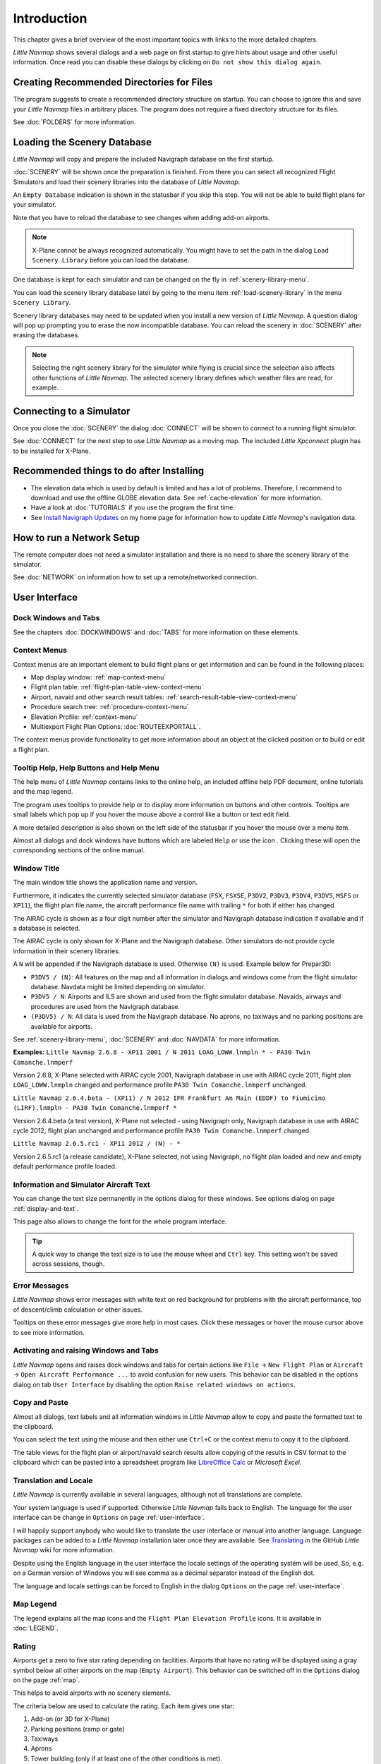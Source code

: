 Introduction
-------------

This chapter gives a brief overview of the most important topics with links to the more detailed chapters.

*Little Navmap* shows several dialogs and a web page on first startup to give
hints about usage and other useful information. Once read you can disable these dialogs by clicking
on ``Do not show this dialog again``.

Creating Recommended Directories for Files
~~~~~~~~~~~~~~~~~~~~~~~~~~~~~~~~~~~~~~~~~~~~~~~~~~~~~

The program suggests to create a recommended directory structure on startup. You can choose to ignore this
and save your *Little Navmap* files in arbitrary places. The program does not require a fixed
directory structure for its files.

See :doc:`FOLDERS` for more information.

Loading the Scenery Database
~~~~~~~~~~~~~~~~~~~~~~~~~~~~~~~~~~~~~~~~~~~~~~~~~~~~~

*Little Navmap* will copy and prepare the included Navigraph database on
the first startup.

:doc:`SCENERY` will be shown once the preparation is finished. From there you
can select all recognized Flight Simulators and load their scenery
libraries into the database of *Little Navmap*.

An ``Empty Database`` indication is shown in the statusbar if you skip this step.
You will not be able to build flight plans for your simulator.

Note that you have to reload the database to see changes when adding add-on airports.

.. note::

       X-Plane cannot be always recognized automatically. You might have to set
       the path in the dialog ``Load Scenery Library`` before you can load the
       database.

One database is kept for each simulator and can be changed on the fly in
:ref:`scenery-library-menu`.

You can load the scenery library database later by going to the menu item
:ref:`load-scenery-library` in the menu ``Scenery Library``.

Scenery library databases may need to be updated when you
install a new version of *Little Navmap*. A question dialog will pop up
prompting you to erase the now incompatible database. You can reload the
scenery in :doc:`SCENERY` after erasing the databases.

.. note::

    Selecting the right scenery library for the simulator while flying is crucial since the selection
    also affects other functions of *Little Navmap*. The selected scenery library
    defines which weather files are read, for example.

Connecting to a Simulator
~~~~~~~~~~~~~~~~~~~~~~~~~~~~~~~~~~~~~~~~~~~~~~~~~~~~~

Once you close the :doc:`SCENERY` the dialog
:doc:`CONNECT` will be shown to connect to a running flight simulator.

See :doc:`CONNECT` for the next
step to use *Little Navmap* as a moving map. The included *Little
Xpconnect* plugin has to be installed for X-Plane.


.. _things-to-do-after-installing:

Recommended things to do after Installing
~~~~~~~~~~~~~~~~~~~~~~~~~~~~~~~~~~~~~~~~~~~~~~~~~~~~~

-  The elevation data which is used by default is limited and has a lot
   of problems. Therefore, I recommend to download and use the offline
   GLOBE elevation data. See :ref:`cache-elevation` for more information.
-  Have a look at :doc:`TUTORIALS` if you use the program the first time.
-  See `Install Navigraph
   Updates <https://albar965.github.io/littlenavmap_navigraph.html>`__
   on my home page for information how to update *Little Navmap*'s
   navigation data.

.. _network-setup:

How to run a Network Setup
~~~~~~~~~~~~~~~~~~~~~~~~~~~~~~~~~~~~~~~~~~~~~~~~~~~~~

The remote computer does not need a simulator installation and there is no need to share the
scenery library of the simulator.

See :doc:`NETWORK` on information how to set up a remote/networked connection.

User Interface
~~~~~~~~~~~~~~~~~~~~~~~~~~~~~~~~~~~~~~~~~~~~~~~~~~~~~

Dock Windows and Tabs
^^^^^^^^^^^^^^^^^^^^^^^^^^^^^^^^^^^

See the chapters :doc:`DOCKWINDOWS` and :doc:`TABS` for more information on these elements.

Context Menus
^^^^^^^^^^^^^^^^^^^^^^^^^^^^^^^^^^^

Context menus are an important element to build flight plans or get information and
can be found in the following places:

-  Map display window: :ref:`map-context-menu`
-  Flight plan table: :ref:`flight-plan-table-view-context-menu`
-  Airport, navaid and other search result tables: :ref:`search-result-table-view-context-menu`
-  Procedure search tree: :ref:`procedure-context-menu`
-  Elevation Profile: :ref:`context-menu`
-  Multiexport Flight Plan Options: :doc:`ROUTEEXPORTALL`.

The context menus provide functionality to get more information about an
object at the clicked position or to build or edit a flight plan.

.. _help:

Tooltip Help, Help Buttons and Help Menu
^^^^^^^^^^^^^^^^^^^^^^^^^^^^^^^^^^^^^^^^^^

The help menu of *Little Navmap* contains links to the online help, an
included offline help PDF document, online tutorials and the map legend.

The program uses tooltips to provide help or to display more information on buttons and
other controls. Tooltips are small labels which pop up if you hover the mouse above a control like
a button or text edit field.

A more detailed description is also shown on the left side of the statusbar
if you hover the mouse over a menu item.

Almost all dialogs and dock windows have buttons which are labeled ``Help`` or use the icon |Help|.
Clicking these will open the corresponding sections of the online manual.

Window Title
^^^^^^^^^^^^^^^^^^^^^^^^^^^^^^^^^^^

The main window title shows the application name and version.

Furthermore, it indicates the currently selected simulator database
(``FSX``, ``FSXSE``, ``P3DV2``, ``P3DV3``, ``P3DV4``, ``P3DV5``, ``MSFS`` or ``XP11``), the
flight plan file name, the aircraft performance file name with trailing
``*`` for both if either has changed.

The AIRAC cycle is shown as a four digit number after the simulator and Navigraph database
indication if available and if a database is selected.

The AIRAC cycle is only shown for X-Plane and the Navigraph database. Other simulators do not
provide cycle information in their scenery libraries.

A ``N`` will be appended if the Navigraph database is used. Otherwise ``(N)`` is used. Example
below for Prepar3D:

-  ``P3DV5 / (N)``: All features on the map and all information in dialogs and
   windows come from the flight simulator database. Navdata might be limited depending on simulator.
-  ``P3DV5 / N``: Airports and ILS are shown and used from the flight
   simulator database. Navaids, airways and procedures are
   used from the Navigraph database.
-  ``(P3DV5) / N``: All data is used from the Navigraph database. No
   aprons, no taxiways and no parking positions are available for
   airports.

See :ref:`scenery-library-menu`, :doc:`SCENERY` and :doc:`NAVDATA` for more information.

**Examples:**
``Little Navmap 2.6.8 - XP11 2001 / N 2011 LOAG_LOWW.lnmpln * - PA30 Twin Comanche.lnmperf``

Version 2.6.8, X-Plane selected with AIRAC cycle 2001, Navigraph database in use with AIRAC cycle
2011, flight plan ``LOAG_LOWW.lnmpln`` changed and performance profile ``PA30 Twin Comanche.lnmperf`` unchanged.

``Little Navmap 2.6.4.beta - (XP11) / N 2012 IFR Frankfurt Am Main (EDDF) to Fiumicino (LIRF).lnmpln - PA30 Twin Comanche.lnmperf *``

Version 2.6.4.beta (a test version), X-Plane not selected - using Navigraph only, Navigraph database in use with AIRAC cycle
2012, flight plan unchanged and performance profile ``PA30 Twin Comanche.lnmperf`` changed.

``Little Navmap 2.6.5.rc1 - XP11 2012 / (N) - *``

Version 2.6.5.rc1 (a release candidate), X-Plane selected, not using Navigraph,
no flight plan loaded and new and empty default performance profile loaded.

Information and Simulator Aircraft Text
^^^^^^^^^^^^^^^^^^^^^^^^^^^^^^^^^^^^^^^^^^^^^^

You can change the text size permanently in the options dialog for these
windows. See options dialog on page :ref:`display-and-text`.

This page also allows to change the font for the whole program interface.

.. tip::

     A quick way to change the text size is to use the mouse wheel and
     ``Ctrl`` key. This setting won't be saved across sessions, though.

Error Messages
^^^^^^^^^^^^^^^^^^^^^^^^^^^^^^^^^^^

*Little Navmap* shows error messages with white text on red background
for problems with the aircraft performance, top of descent/climb
calculation or other issues.

Tooltips on these error messages give more help in most cases.
Click these messages or hover the mouse cursor above to see more information.

Activating and raising Windows and Tabs
^^^^^^^^^^^^^^^^^^^^^^^^^^^^^^^^^^^^^^^^

*Little Navmap* opens and raises dock windows and tabs for certain
actions like ``File`` -> ``New Flight Plan`` or ``Aircraft`` ->
``Open Aircraft Performance ...`` to avoid confusion for new users. This
behavior can be disabled in the options dialog on tab ``User Interface``
by disabling the option ``Raise related windows on actions``.

Copy and Paste
^^^^^^^^^^^^^^^^^^^^^^^^^^^^^^^^^^^

Almost all dialogs, text labels and all information windows in *Little
Navmap* allow to copy and paste the formatted text to the clipboard.

You can select the text using the mouse and then either use ``Ctrl+C``
or the context menu to copy it to the clipboard.

The table views for the flight plan or airport/navaid search results
allow copying of the results in CSV format to the clipboard which can be
pasted into a spreadsheet program like `LibreOffice
Calc <https://www.libreoffice.org>`__ or *Microsoft Excel*.

Translation and Locale
^^^^^^^^^^^^^^^^^^^^^^^^^^^^^^^^^^^

*Little Navmap* is currently available in several languages,
although not all translations are complete.

Your system language is used if supported. Otherwise *Little Navmap* falls back to English.
The language for the user interface can be change in ``Options`` on page :ref:`user-interface`.

I will happily support anybody who would like to translate the user
interface or manual into another language. Language packages can be
added to a *Little Navmap* installation later once they are available.
See
`Translating <https://github.com/albar965/littlenavmap/wiki/Translating>`__
in the GitHub *Little Navmap* wiki for more information.

Despite using the English language in the user interface the locale
settings of the operating system will be used. So, e.g. on a German
version of Windows you will see comma as a decimal separator instead of
the English dot.

The language and locale settings can be forced to English in the dialog
``Options`` on the page :ref:`user-interface`.

Map Legend
^^^^^^^^^^^^^^^^^^^^^^^^^^^^^^^^^^^

The legend explains all the map icons and the
``Flight Plan Elevation Profile`` icons. It is available in :doc:`LEGEND`.

Rating
^^^^^^^^^^^^^^^^^^^^^^^^^^^^^^^^^^^

Airports get a zero to five star rating depending on facilities.
Airports that have no rating will be displayed
using a gray symbol below all other airports on the map
(``Empty Airport``). This behavior can be switched off in the
``Options`` dialog on the page :ref:`map`.

This helps to avoid airports with no scenery elements.

The criteria below are used to calculate the rating. Each item gives one
star:

#. Add-on (or 3D for X-Plane)
#. Parking positions (ramp or gate)
#. Taxiways
#. Aprons
#. Tower building (only if at least one of the other conditions is met).

All airports that are not located in the default ``Scenery`` directory
of FSX/P3D or are located in the ``Custom Scenery`` directory of X-Plane
are considered add-on airports which raises the rating by one star.

Airports having the ``3D`` label in
X-Plane are 3D airports which raises the rating by one star too.

Star airports in Microsoft Flight Simulator 2020 will always get a five star rating.

Add-on airports are highlighted on the map with a yellow ring which can be disabled
in the options dialog on page :ref:`map-display`.

Using emphasized (bold and underlined) text highlights add-on airports in the search result table,
flight plan table, information windows and map tooltips.

Navdata Updates
~~~~~~~~~~~~~~~~~~~~~~~~~~~~~~~~~~~

*Little Navmap* comes with a ready to use navigation database courtesy of `Navigraph <https://www.navigraph.com>`__ which
includes airspaces, SIDs, STARs and more. The database can be updated
by using Navigraph's *FMS Data Manager*.

See the chapter :doc:`NAVDATA` for more information.

.. warning::

      In any case close *Little Navmap* when updating, copying or replacing
      scenery databases. *Little Navmap* might crash or show wrong data otherwise.

FSX, Prepar3D and Microsoft Flight Simulator 2020
^^^^^^^^^^^^^^^^^^^^^^^^^^^^^^^^^^^^^^^^^^^^^^^^^^^^^^^^

*Little Navmap* is compatible with navdata updates from
`fsAerodata <https://www.fsaerodata.com>`__, the `FSX/P3D Navaids
update <http://www.aero.sors.fr/navaids3.html>`__ and
the Navigraph beta update for Microsoft Flight Simulator 2020
(support forum: `Beta Testing for Microsoft Flight Simulator 2020 <https://forum.navigraph.com/viewforum.php?f=14>`__).


X-Plane
^^^^^^^^^^^^^^^^

*Little Navmap* will use navdata updates that are installed in the
directory ``Custom Data``.

Older updates installed in the GPS directories are not used.

User-defined data from the files ``user_fix.dat`` and ``user_nav.dat``
is read and merged into the database if found.

Note that neither ARINC nor the FAACIFP files are supported.

.. |Help| image:: ../images/icon_help.png

